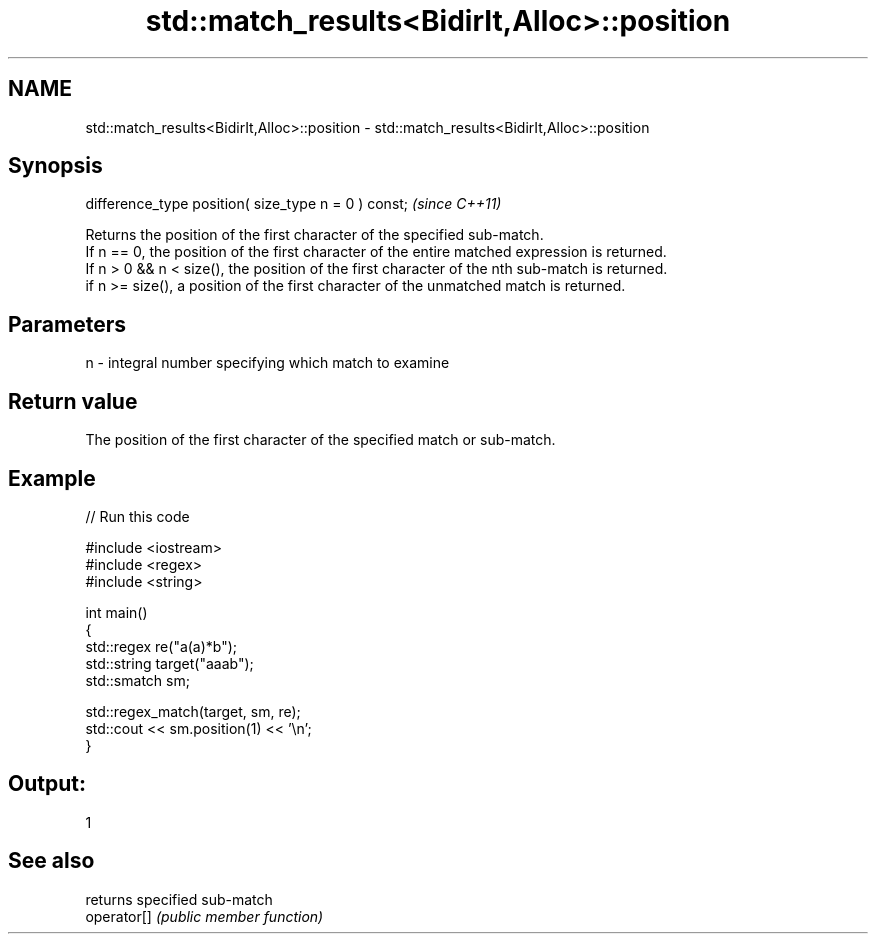 .TH std::match_results<BidirIt,Alloc>::position 3 "2020.03.24" "http://cppreference.com" "C++ Standard Libary"
.SH NAME
std::match_results<BidirIt,Alloc>::position \- std::match_results<BidirIt,Alloc>::position

.SH Synopsis

  difference_type position( size_type n = 0 ) const;  \fI(since C++11)\fP

  Returns the position of the first character of the specified sub-match.
  If n == 0, the position of the first character of the entire matched expression is returned.
  If n > 0 && n < size(), the position of the first character of the nth sub-match is returned.
  if n >= size(), a position of the first character of the unmatched match is returned.

.SH Parameters


  n - integral number specifying which match to examine


.SH Return value

  The position of the first character of the specified match or sub-match.

.SH Example

  
// Run this code

    #include <iostream>
    #include <regex>
    #include <string>

    int main()
    {
        std::regex re("a(a)*b");
        std::string target("aaab");
        std::smatch sm;

        std::regex_match(target, sm, re);
        std::cout << sm.position(1) << '\\n';
    }

.SH Output:

    1


.SH See also


             returns specified sub-match
  operator[] \fI(public member function)\fP




